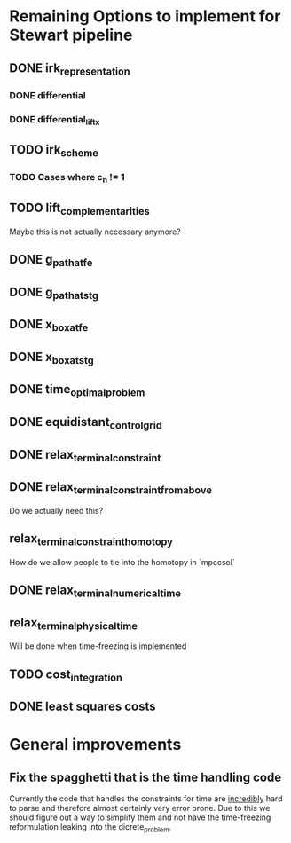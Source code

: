 * Remaining Options to implement for Stewart pipeline
** DONE irk_representation
*** DONE differential
*** DONE differential_lift_x
** TODO irk_scheme
*** TODO Cases where c_n != 1
** TODO lift_complementarities
Maybe this is not actually necessary anymore?
** DONE g_path_at_fe
** DONE g_path_at_stg
** DONE x_box_at_fe
** DONE x_box_at_stg
** DONE time_optimal_problem
** DONE equidistant_control_grid
** DONE relax_terminal_constraint
** DONE relax_terminal_constraint_from_above 
Do we actually need this?
** relax_terminal_constraint_homotopy
How do we allow people to tie into the homotopy in `mpccsol`
** DONE relax_terminal_numerical_time
** relax_terminal_physical_time
Will be done when time-freezing is implemented
** TODO cost_integration
** DONE least squares costs
* General improvements 
** Fix the spagghetti that is the time handling code
Currently the code that handles the constraints for time are _incredibly_ hard to parse and therefore almost certainly  very error prone. 
Due to this we should figure out a way to simplify them and not have the time-freezing reformulation leaking into the dicrete_problem.
